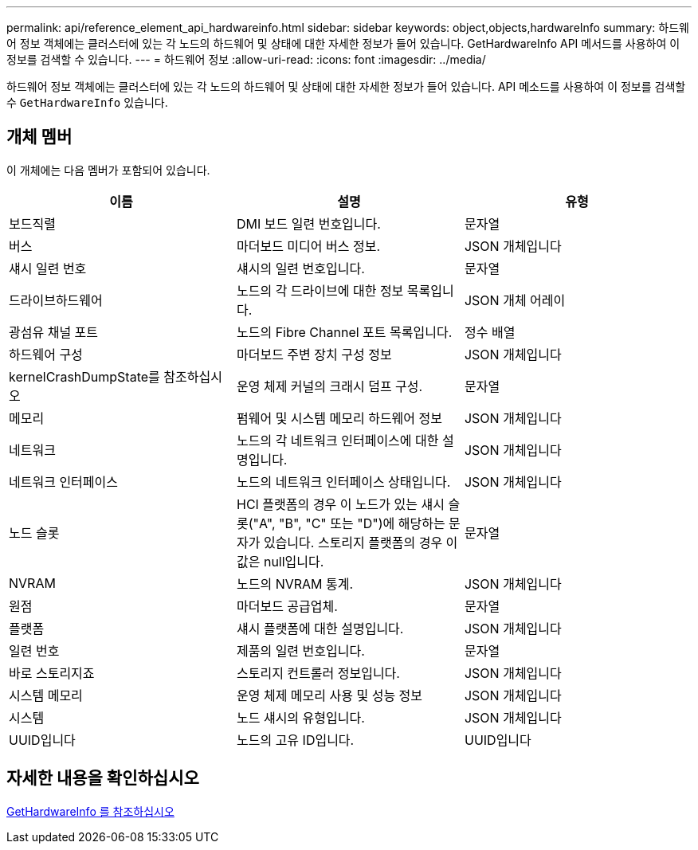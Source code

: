 ---
permalink: api/reference_element_api_hardwareinfo.html 
sidebar: sidebar 
keywords: object,objects,hardwareInfo 
summary: 하드웨어 정보 객체에는 클러스터에 있는 각 노드의 하드웨어 및 상태에 대한 자세한 정보가 들어 있습니다. GetHardwareInfo API 메서드를 사용하여 이 정보를 검색할 수 있습니다. 
---
= 하드웨어 정보
:allow-uri-read: 
:icons: font
:imagesdir: ../media/


[role="lead"]
하드웨어 정보 객체에는 클러스터에 있는 각 노드의 하드웨어 및 상태에 대한 자세한 정보가 들어 있습니다. API 메소드를 사용하여 이 정보를 검색할 수 `GetHardwareInfo` 있습니다.



== 개체 멤버

이 개체에는 다음 멤버가 포함되어 있습니다.

|===
| 이름 | 설명 | 유형 


 a| 
보드직렬
 a| 
DMI 보드 일련 번호입니다.
 a| 
문자열



 a| 
버스
 a| 
마더보드 미디어 버스 정보.
 a| 
JSON 개체입니다



 a| 
섀시 일련 번호
 a| 
섀시의 일련 번호입니다.
 a| 
문자열



 a| 
드라이브하드웨어
 a| 
노드의 각 드라이브에 대한 정보 목록입니다.
 a| 
JSON 개체 어레이



 a| 
광섬유 채널 포트
 a| 
노드의 Fibre Channel 포트 목록입니다.
 a| 
정수 배열



 a| 
하드웨어 구성
 a| 
마더보드 주변 장치 구성 정보
 a| 
JSON 개체입니다



 a| 
kernelCrashDumpState를 참조하십시오
 a| 
운영 체제 커널의 크래시 덤프 구성.
 a| 
문자열



 a| 
메모리
 a| 
펌웨어 및 시스템 메모리 하드웨어 정보
 a| 
JSON 개체입니다



 a| 
네트워크
 a| 
노드의 각 네트워크 인터페이스에 대한 설명입니다.
 a| 
JSON 개체입니다



 a| 
네트워크 인터페이스
 a| 
노드의 네트워크 인터페이스 상태입니다.
 a| 
JSON 개체입니다



 a| 
노드 슬롯
 a| 
HCI 플랫폼의 경우 이 노드가 있는 섀시 슬롯("A", "B", "C" 또는 "D")에 해당하는 문자가 있습니다. 스토리지 플랫폼의 경우 이 값은 null입니다.
 a| 
문자열



 a| 
NVRAM
 a| 
노드의 NVRAM 통계.
 a| 
JSON 개체입니다



 a| 
원점
 a| 
마더보드 공급업체.
 a| 
문자열



 a| 
플랫폼
 a| 
섀시 플랫폼에 대한 설명입니다.
 a| 
JSON 개체입니다



 a| 
일련 번호
 a| 
제품의 일련 번호입니다.
 a| 
문자열



 a| 
바로 스토리지죠
 a| 
스토리지 컨트롤러 정보입니다.
 a| 
JSON 개체입니다



 a| 
시스템 메모리
 a| 
운영 체제 메모리 사용 및 성능 정보
 a| 
JSON 개체입니다



 a| 
시스템
 a| 
노드 섀시의 유형입니다.
 a| 
JSON 개체입니다



 a| 
UUID입니다
 a| 
노드의 고유 ID입니다.
 a| 
UUID입니다

|===


== 자세한 내용을 확인하십시오

xref:reference_element_api_gethardwareinfo.adoc[GetHardwareInfo 를 참조하십시오]
